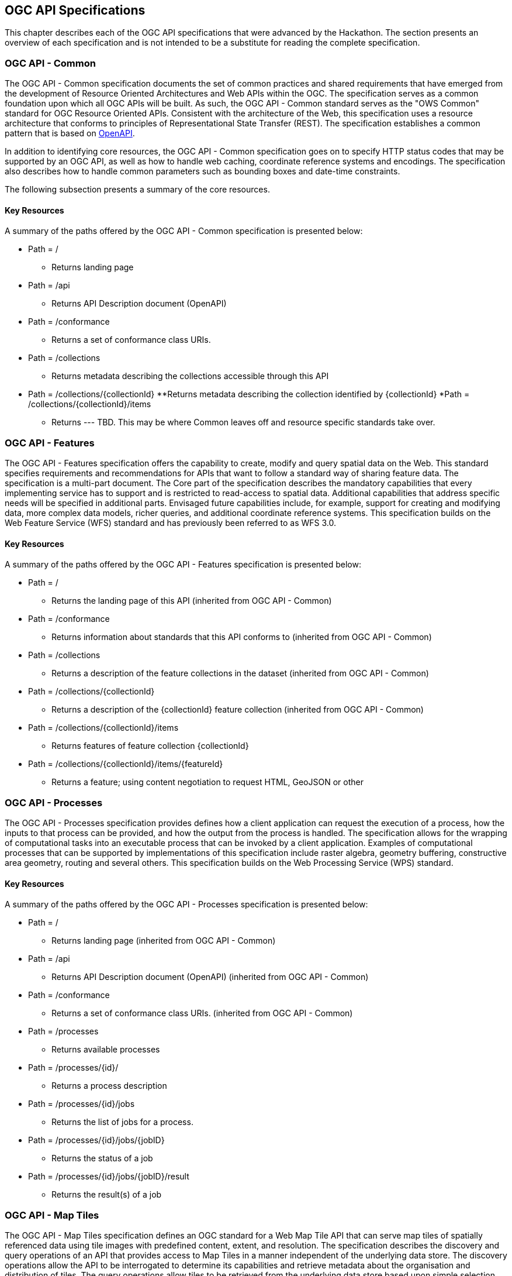 [[OGCAPISpecifications]]
== OGC API Specifications

This chapter describes each of the OGC API specifications that were advanced by the Hackathon. The section presents an overview of each specification and is not intended to be a substitute for reading the complete specification.

=== OGC API - Common

The OGC API - Common specification documents the set of common practices and shared requirements that have emerged from the development of Resource Oriented Architectures and Web APIs within the OGC. The specification serves as a common foundation upon which all OGC APIs will be built. As such, the OGC API - Common standard serves as the "OWS Common" standard for OGC Resource Oriented APIs. Consistent with the architecture of the Web, this specification uses a resource architecture that conforms to principles of Representational State Transfer (REST). The specification establishes a common pattern that is based on https://www.openapis.org/[OpenAPI].

In addition to identifying core resources, the OGC API - Common specification goes on to specify HTTP status codes that may be supported by an OGC API, as well as how to handle web caching, coordinate reference systems and encodings. The specification also describes how to handle common parameters such as bounding boxes and date-time constraints.

The following subsection presents a summary of the core resources.


==== Key Resources

A summary of the paths offered by the OGC API - Common specification is presented below:

* Path = /
** Returns landing page
* Path = /api
** Returns API Description document (OpenAPI)
* Path = /conformance
** Returns a set of conformance class URIs.
* Path = /collections
** Returns metadata describing the collections accessible through this API
* Path = /collections/{collectionId}
**Returns metadata describing the collection identified by {collectionId}
*Path = /collections/{collectionId}/items
** Returns --- TBD.  This may be where Common leaves off and resource specific standards take over.



=== OGC API - Features

The OGC API - Features specification offers the capability to create, modify and query spatial data on the Web. This standard specifies requirements and recommendations for APIs that want to follow a standard way of sharing feature data. The specification is a multi-part document. The Core part of the specification describes the mandatory capabilities that every implementing service has to support and is restricted to read-access to spatial data. Additional capabilities that address specific needs will be specified in additional parts. Envisaged future capabilities include, for example, support for creating and modifying data, more complex data models, richer queries, and additional coordinate reference systems. This specification builds on the Web Feature Service (WFS) standard and has previously been referred to as WFS 3.0.

==== Key Resources

A summary of the paths offered by the OGC API - Features specification is presented below:

* Path = /
** Returns the landing page of this API (inherited from OGC API - Common)
* Path = /conformance
** Returns information about standards that this API conforms to (inherited from OGC API - Common)
* Path = /collections
** Returns a description of the feature collections in the dataset (inherited from OGC API - Common)
* Path = /collections/{collectionId}
** Returns a description of the {collectionId} feature collection (inherited from OGC API - Common)
* Path = /collections/{collectionId}/items
** Returns features of feature collection {collectionId}
* Path = /collections/{collectionId}/items/{featureId}
** Returns a feature; using content negotiation to request HTML, GeoJSON or other

=== OGC API - Processes

The OGC API - Processes specification provides defines how a client application can request the execution of a process, how the inputs to that process can be provided, and how the output from the process is handled. The specification allows for the wrapping of computational tasks into an executable process that can be invoked by a client application. Examples of computational processes that can be supported by implementations of this specification include raster algebra, geometry buffering, constructive area geometry, routing and several others. This specification builds on the Web Processing Service (WPS) standard.

==== Key Resources

A summary of the paths offered by the OGC API - Processes specification is presented below:

* Path = /
** Returns landing page (inherited from OGC API - Common)
* Path = /api
** Returns API Description document (OpenAPI) (inherited from OGC API - Common)
* Path = /conformance
** Returns a set of conformance class URIs. (inherited from OGC API - Common)
* Path = /processes
** Returns available processes
* Path = /processes/{id}/
** Returns a process description
* Path = /processes/{id}/jobs
** Returns the list of jobs for a process.
* Path = /processes/{id}/jobs/{jobID}
** Returns the status of a job
* Path = /processes/{id}/jobs/{jobID}/result
** Returns the result(s) of a job

=== OGC API - Map Tiles

The OGC API - Map Tiles specification defines an OGC standard for a Web Map Tile API that can serve map tiles of spatially referenced data using tile images with predefined content, extent, and resolution. The specification describes the discovery and query operations of an API that provides access to Map Tiles in a manner independent of the underlying data store. The discovery operations allow the API to be interrogated to determine its capabilities and retrieve metadata about the organisation and distribution of tiles. The query operations allow tiles to be retrieved from the underlying data store based upon simple selection criteria, defined by the client. This specification builds on the Web Map Tile Service (WMTS) standard.

==== Key Resources

A summary of the paths offered by the OGC API - Processes specification is presented below:

* Path = /
** Returns landing page (inherited from OGC API - Common)
* Path = /conformance
** Returns a set of conformance class URIs. (inherited from OGC API - Common)
* Path = /collections
** Returns metadata describing the collections accessible through this API (inherited from OGC API - Common)
* Path = /collections/{collectionId}
** Returns metadata describing the collection identified by {collectionId}
* Path = /collections/{collectionId}/queryables
**  Returns the queryable properties of the feature collection
* Path = /collections/{collectionId}/items
**  Returns features of the feature collection
* Path = /collections/{collectionId}/items/{featureId}
**  Returns a feature
* Path = /tileMatrixSet
**  Returns all available tile matrix sets (tiling schemes)
* Path = /tileMatrixSet/{tileMatrixSetId}
**  Returns a tiling scheme by id
* Path = /tiles/{tileMatrixSetId}/{tileMatrix}/{tileRow}/{tileCol}
**  Returns a tile of the dataset
* Path = /collections/{collectionId}/tiles/{tileMatrixSetId}/{tileMatrix}/{tileRow}/{tileCol}
**  Returns a tile of the collection with or without style
* Path = /tiles/{tileMatrixSetId}/{tileMatrix}/{tileRow}/{tileCol}/info
**  Returns information on a point of a tile with or without style
* Path = /collections/{collectionId}/tiles/{tileMatrixSetId}/{tileMatrix}/{tileRow}/{tileCol}/info
**  Returns information of a point in a tile of the collection with or without style
* Path = /tiles/{tileMatrixSetId}
**  Returns tiles from several collections.
* Path = /collections/{collectionId}/tiles/{tileMatrixSetId}
**  Returns tiles of a collection
* Path = /map
**  Returns a map of collections with or without style
* Path = /collections/{collectionId}/map
**  Returns a maps from the collection with or without style
* Path = /map/info
**  Returns information about a map of the collection with or without style
* Path = /collections/{collectionId}/map/info
**  Returns information about a map from the collection with or without style

=== OGC API - Coverages

The OGC API - Coverages specification defines a Web API for accessing coverages that are modelled according to the http://docs.opengeospatial.org/is/09-146r6/09-146r6.html[Coverage Implementation Schema (CIS) 1.1]. Coverages are represented by some binary or ASCII serialization, specified by some data (en­coding) format. Arguably the most popular type of coverage is that of a gridded coverage. Gridded coverages have a grid as their domain set describing the direct positions in multi-dimensional coordinate space, depending on the type of grid. Satellite imagery is typically modelled as a gridded coverage, for example. The OGC API - Coverages specification builds on the Web Coverage Service (WCS) standard.


==== Key Resources

A summary of the paths offered by the OGC API - Coverages specification is presented below:

* Path = /
** Returns landing page (inherited from OGC API - Common)
* Path = /api
** Returns API Description document (OpenAPI) (inherited from OGC API - Common)
* Path = /conformance
** Returns a set of conformance class URIs. (inherited from OGC API - Common)
* Path = /collections
** Returns metadata describing the collections accessible through this API (inherited from OGC API - Common)
* Path = /collections/{collectionId}
** Returns metadata describing the collection identified by {collectionId}
* Path = /collections/{collectionId}/coverages
** Returns metadata about each coverage in the collection
* Path = /collections/{collectionId}/coverages/{coverageID}
** Returns the coverage itself.  Typically as an image file.
* Path = /collections/{collectionId}/coverages/{coverageID}/metadata
** Returns metadata about a coverage.
* Path = /collections/{collectionId}/coverages/{coverageID}/domainset
** Returns a description of the domain set of the coverage
* Path = /collections/{collectionId}/coverages/{coverageID}/rangetype
** Returns a description of the range type of the coverage
